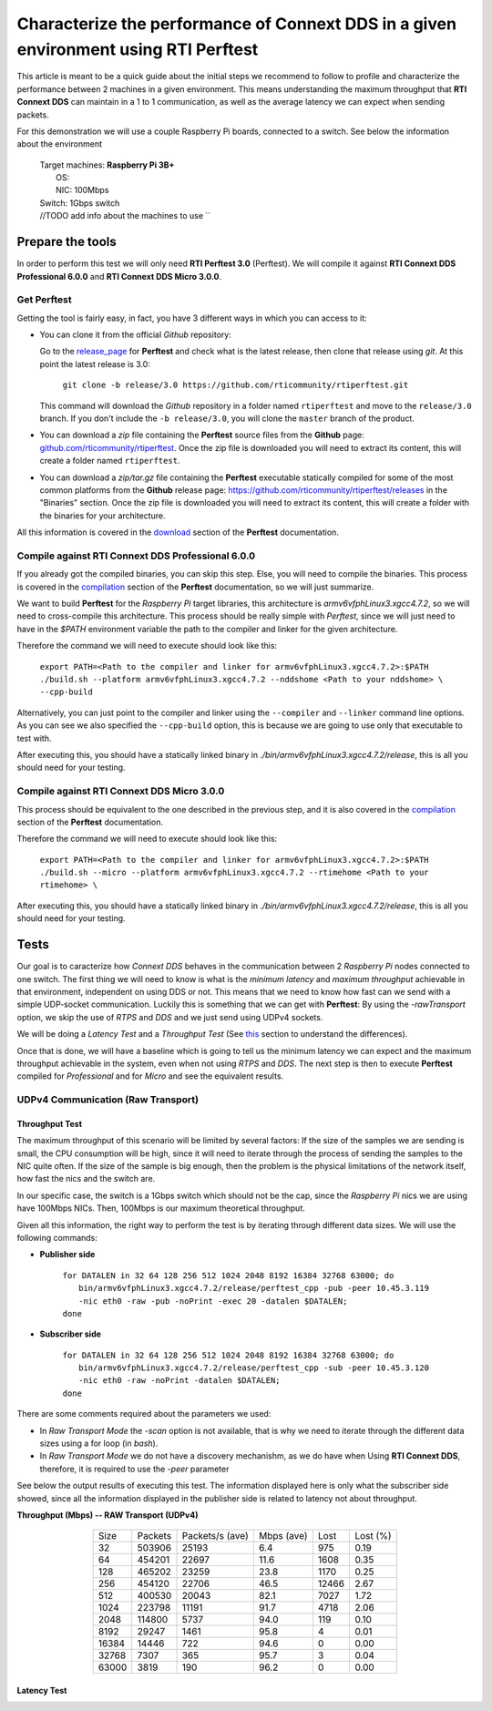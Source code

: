Characterize the performance of Connext DDS in a given environment using RTI Perftest
=====================================================================================

This article is meant to be a quick guide about the initial steps we recommend to follow to profile and
characterize the performance between 2 machines in a given environment. This means understanding the maximum
throughput that **RTI Connext DDS** can maintain in a 1 to 1 communication, as well as the average latency we
can expect when sending packets.

For this demonstration we will use a couple Raspberry Pi boards, connected to a switch. See below the
information about the environment

   | Target machines: **Raspberry Pi 3B+**
   |                  OS:
   |                  NIC: 100Mbps
   | Switch: 1Gbps switch
   | //TODO add info about the machines to use ``

Prepare the tools
~~~~~~~~~~~~~~~~~

In order to perform this test we will only need **RTI Perftest 3.0** (Perftest). We will compile it against **RTI Connext DDS
Professional 6.0.0** and **RTI Connext DDS Micro 3.0.0**.

Get Perftest
^^^^^^^^^^^^

Getting the tool is fairly easy, in fact, you have 3 different ways in which you can access to it:

-  You can clone it from the official *Github* repository:

   Go to the `release_page <https://github.com/rticommunity/rtiperftest/releases>`_ for **Perftest** and
   check what is the latest release, then clone that release using `git`. At this point the latest release is 3.0:

     | ``git clone -b release/3.0 https://github.com/rticommunity/rtiperftest.git``

   This command will download the *Github* repository in a folder named
   ``rtiperftest`` and move to the ``release/3.0`` branch.
   If you don't include the ``-b release/3.0``, you will clone the ``master`` branch
   of the product.

-  You can download a `zip` file containing the **Perftest** source files from
   the **Github** page:
   `github.com/rticommunity/rtiperftest <https://github.com/rticommunity/rtiperftest>`__.
   Once the zip file is downloaded you will need to extract its content,
   this will create a folder named ``rtiperftest``.

-  You can download a `zip/tar.gz` file containing the **Perftest** executable statically
   compiled for some of the most common platforms from the **Github** release page:
   `https://github.com/rticommunity/rtiperftest/releases <https://github.com/rticommunity/rtiperftest/releases>`__
   in the "Binaries" section. Once the zip file is downloaded you will need to extract its content, this will
   create a folder with the binaries for your architecture.

All this information is covered in the `download <https://github.com/rticommunity/rtiperftest/blob/3.0/srcDoc/download.rst>`__
section of the **Perftest** documentation.

Compile against RTI Connext DDS Professional 6.0.0
^^^^^^^^^^^^^^^^^^^^^^^^^^^^^^^^^^^^^^^^^^^^^^^^^^

If you already got the compiled binaries, you can skip this step. Else, you will need to compile the
binaries. This process is covered in the `compilation <https://github.com/rticommunity/rtiperftest/blob/3.0/srcDoc/compilation.rst>`__
section of the **Perftest** documentation, so we will just summarize.

We want to build **Perftest** for the *Raspberry Pi* target libraries, this architecture is `armv6vfphLinux3.xgcc4.7.2`, so
we will need to cross-compile this architecture. This process should be really simple with *Perftest*, since we will just need
to have in the `$PATH` environment variable the path to the compiler and linker for the given architecture.

Therefore the command we will need to execute should look like this:

     | ``export PATH=<Path to the compiler and linker for armv6vfphLinux3.xgcc4.7.2>:$PATH``
     | ``./build.sh --platform armv6vfphLinux3.xgcc4.7.2 --nddshome <Path to your nddshome> \``
     | ``--cpp-build``

Alternatively, you can just point to the compiler and linker using the ``--compiler`` and ``--linker``
command line options. As you can see we also specified the ``--cpp-build`` option, this is because we
are going to use only that executable to test with.

After executing this, you should have a statically linked binary in `./bin/armv6vfphLinux3.xgcc4.7.2/release`,
this is all you should need for your testing.

Compile against RTI Connext DDS Micro 3.0.0
^^^^^^^^^^^^^^^^^^^^^^^^^^^^^^^^^^^^^^^^^^^

This process should be equivalent to the one described in the previous step, and it is also covered
in the `compilation <https://github.com/rticommunity/rtiperftest/blob/3.0/srcDoc/compilation.rst>`__
section of the **Perftest** documentation.

Therefore the command we will need to execute should look like this:

     | ``export PATH=<Path to the compiler and linker for armv6vfphLinux3.xgcc4.7.2>:$PATH``
     | ``./build.sh --micro --platform armv6vfphLinux3.xgcc4.7.2 --rtimehome <Path to your rtimehome> \``

After executing this, you should have a statically linked binary in `./bin/armv6vfphLinux3.xgcc4.7.2/release`,
this is all you should need for your testing.

Tests
~~~~~

Our goal is to caracterize how *Connext DDS* behaves in the communication between 2 *Raspberry Pi* nodes connected
to one switch. The first thing we will need to know is what is the *minimum latency* and *maximum throughput*
achievable in that environment, independent on using DDS or not. This means that we need to know
how fast can we send with a simple UDP-socket communication. Luckily this is something that we can get with
**Perftest**: By using the `-rawTransport` option, we skip the use of *RTPS* and *DDS* and we
just send using UDPv4 sockets.

We will be doing a *Latency Test* and a *Throughput Test* (See `this <https://github.com/rticommunity/rtiperftest/blob/3.0/srcDoc/introduction.rst#latency-test-vs-throughput-test>`__ section to understand the
differences).

Once that is done, we will have a baseline which is going to tell us the minimum latency we can expect
and the maximum throughput achievable in the system, even when not using *RTPS* and *DDS*. The next step
is then to execute **Perftest** compiled for *Professional* and for *Micro* and see the equivalent results.

UDPv4 Communication (Raw Transport)
^^^^^^^^^^^^^^^^^^^^^^^^^^^^^^^^^^^

Throughput Test
---------------

The maximum throughput of this scenario will be limited by several factors: If the size of the samples we
are sending is small, the CPU consumption will be high, since it will need to iterate through the process
of sending the samples to the NIC quite often. If the size of the sample is big enough, then the problem
is the physical limitations of the network itself, how fast the nics and the switch are.

In our specific case, the switch is a 1Gbps switch which should not be the cap, since the *Raspberry Pi* nics
we are using have 100Mbps NICs. Then, 100Mbps is our maximum theoretical throughput.

Given all this information, the right way to perform the test is by iterating through different data sizes. We
will use the following commands:

* **Publisher side**

     | ``for DATALEN in 32 64 128 256 512 1024 2048 8192 16384 32768 63000; do``
     |   ``bin/armv6vfphLinux3.xgcc4.7.2/release/perftest_cpp -pub -peer 10.45.3.119 -nic eth0 -raw -pub -noPrint -exec 20 -datalen $DATALEN;``
     | ``done``

* **Subscriber side**

     | ``for DATALEN in 32 64 128 256 512 1024 2048 8192 16384 32768 63000; do``
     |   ``bin/armv6vfphLinux3.xgcc4.7.2/release/perftest_cpp -sub -peer 10.45.3.120 -nic eth0 -raw -noPrint -datalen $DATALEN;``
     | ``done``

There are some comments required about the parameters we used:

* In `Raw Transport Mode` the `-scan` option is not available, that is why we need to iterate through
  the different data sizes using a for loop (in `bash`).

* In `Raw Transport Mode` we do not have a discovery mechanishm, as we do have when
  Using **RTI Connext DDS**, therefore, it is required to use the `-peer` parameter

See below the output results of executing this test. The information displayed here is
only what the subscriber side showed, since all the information displayed in the publisher
side is related to latency not about throughput.

**Throughput (Mbps) -- RAW Transport (UDPv4)**

    .. csv-table::
        :align: center

        "Size", "Packets", "Packets/s (ave)", "Mbps (ave)", "Lost", "Lost (%)"
        32, 503906, 25193, 6.4, 975, 0.19
        64,454201,22697,11.6,1608,0.35
        128,465202,23259,23.8,1170,0.25
        256,454120,22706,46.5,12466,2.67
        512,400530,20043,82.1,7027,1.72
        1024,223798,11191,91.7,4718,2.06
        2048,114800,5737,94.0,119,0.10
        8192,29247,1461,95.8,4,0.01
        16384,14446,722,94.6,0,0.00
        32768,7307,365,95.7,3,0.04
        63000,3819,190,96.2,0,0.00



Latency Test
------------

